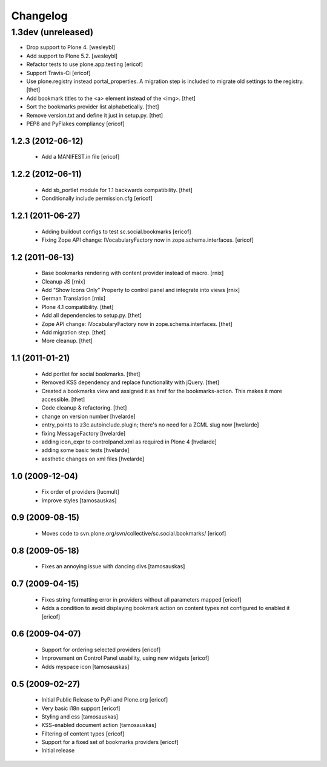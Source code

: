 Changelog
=========

1.3dev (unreleased)
-------------------

- Drop support to Plone 4.
  [wesleybl]

- Add support to Plone 5.2.
  [wesleybl]

- Refactor tests to use plone.app.testing
  [ericof]

- Support Travis-Ci
  [ericof]

- Use plone.registry instead portal_properties.
  A migration step is included to migrate old settings to the registry.
  [thet]

- Add bookmark titles to the <a> element instead of the <img>.
  [thet]

- Sort the bookmarks provider list alphabetically.
  [thet]

- Remove version.txt and define it just in setup.py.
  [thet]

- PEP8 and PyFlakes compliancy
  [ericof]


1.2.3 (2012-06-12)
^^^^^^^^^^^^^^^^^^^^

    * Add a MANIFEST.in file [ericof]


1.2.2 (2012-06-11)
^^^^^^^^^^^^^^^^^^^^

    * Add sb_portlet module for 1.1 backwards compatibility.
      [thet]

    * Conditionally include permission.cfg [ericof]


1.2.1 (2011-06-27)
^^^^^^^^^^^^^^^^^^^^

    * Adding buildout configs to test sc.social.bookmarks
      [ericof]

    * Fixing Zope API change: IVocabularyFactory now in zope.schema.interfaces.
      [ericof]


1.2 (2011-06-13)
^^^^^^^^^^^^^^^^^^^^

    * Base bookmarks rendering with content provider instead of macro.
      [rnix]

    * Cleanup JS
      [rnix]

    * Add "Show Icons Only" Property to control panel and integrate into views
      [rnix]

    * German Translation
      [rnix]

    * Plone 4.1 compatibility.
      [thet]

    * Add all dependencies to setup.py.
      [thet]

    * Zope API change: IVocabularyFactory now in zope.schema.interfaces.
      [thet]

    * Add migration step.
      [thet]

    * More cleanup.
      [thet]


1.1 (2011-01-21)
^^^^^^^^^^^^^^^^^^^^

    * Add portlet for social bookmarks. [thet]
    * Removed KSS dependency and replace functionality with jQuery. [thet]
    * Created a bookmarks view and assigned it as href for the bookmarks-action.
      This makes it more accessible. [thet]
    * Code cleanup & refactoring. [thet]
    * change on version number [hvelarde]
    * entry_points to z3c.autoinclude.plugin; there's no need for a ZCML slug now [hvelarde]
    * fixing MessageFactory [hvelarde]
    * adding icon_expr to controlpanel.xml as required in Plone 4 [hvelarde]
    * adding some basic tests [hvelarde]
    * aesthetic changes on xml files [hvelarde]


1.0 (2009-12-04)
^^^^^^^^^^^^^^^^^^^^

    * Fix order of providers [lucmult]
    * Improve styles [tamosauskas]


0.9 (2009-08-15)
^^^^^^^^^^^^^^^^^^^^

    * Moves code to svn.plone.org/svn/collective/sc.social.bookmarks/
      [ericof]


0.8 (2009-05-18)
^^^^^^^^^^^^^^^^^^^^

    * Fixes an annoying issue with dancing divs
      [tamosauskas]


0.7 (2009-04-15)
^^^^^^^^^^^^^^^^^^^^

    * Fixes string formatting error in providers without all parameters mapped
      [ericof]
    * Adds a condition to avoid displaying bookmark action on content types not
      configured to enabled it
      [ericof]


0.6 (2009-04-07)
^^^^^^^^^^^^^^^^^^^^

    * Support for ordering selected providers
      [ericof]
    * Improvement on Control Panel usability, using new widgets
      [ericof]
    * Adds myspace icon
      [tamosauskas]


0.5 (2009-02-27)
^^^^^^^^^^^^^^^^^^^^

    * Initial Public Release to PyPi and Plone.org
      [ericof]
    * Very basic i18n support
      [ericof]
    * Styling and css
      [tamosauskas]
    * KSS-enabled document action
      [tamosauskas]
    * Filtering of content types
      [ericof]
    * Support for a fixed set of bookmarks providers
      [ericof]
    * Initial release
